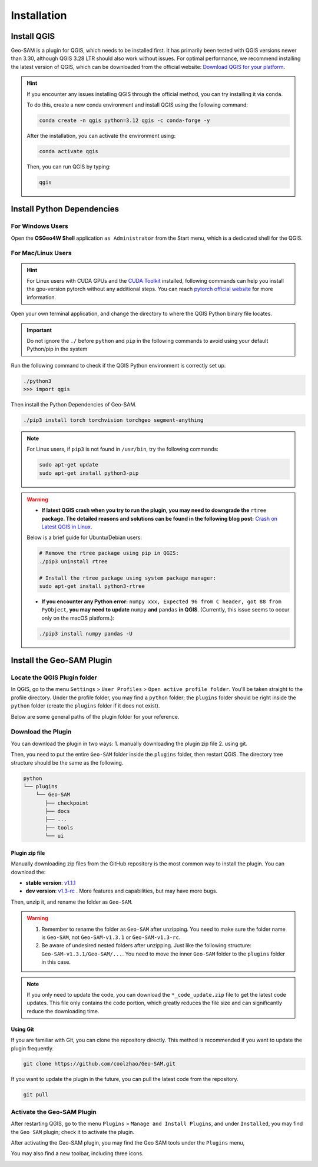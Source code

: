 
Installation
============

Install QGIS
------------


Geo-SAM is a plugin for QGIS, which needs to be installed first. 
It has primarily been tested with QGIS versions newer than 3.30, although QGIS 3.28 LTR should also work without issues. For optimal performance, we recommend installing the latest version of QGIS, which can be downloaded from the official website: `Download QGIS for your platform <https://www.qgis.org/en/site/forusers/download.html>`_. 

.. hint:: 
    If you encounter any issues installing QGIS through the official method, you can try installing it via ``conda``.

    To do this, create a new conda environment and install QGIS using the following command:

    .. code-block:: bash

        conda create -n qgis python=3.12 qgis -c conda-forge -y
    
    After the installation, you can activate the environment using:

    .. code-block:: bash

        conda activate qgis

    Then, you can run QGIS by typing:

    .. code-block:: bash

        qgis


Install Python Dependencies
---------------------------

For Windows Users
~~~~~~~~~~~~~~~~~

.. |OsGeo4WShell| image:: img/OsGeo4WShell.png
    :alt: OsGeo4WShell

Open the **OSGeo4W Shell** |OsGeo4WShell| application ``as Administrator`` from the Start menu, which is a dedicated shell for the QGIS. 


.. tab-set::

    .. tab-item:: CPU version

        If you want to install the CPU version of PyTorch, run the following command in the ``OSGeo4W Shell`` directly.

        .. code-block:: bash

            pip3 install torch torchvision torchgeo segment-anything

    .. tab-item:: GPU version

        ``Geo-SAM Encoder Tool`` supports using GPU to accelerate the encoding process. If your PC has NVIDIA GPUs, you need to download and install the `CUDA Toolkit <https://developer.nvidia.com/cuda-downloads>`_ first.

        Then install the gpu-version pytorch using the following command (here CUDA 11.7 as an example):

        .. code-block:: bash

            pip3 install torch torchvision torchaudio --index-url https://download.pytorch.org/whl/cu117

        .. note::
            If you have installed the CPU version of PyTorch before, you may need to add the ``--force-reinstall`` option to force the reinstallation of the GPU version.

            .. code-block:: bash
                
                pip3 install torch torchvision torchaudio --index-url https://download.pytorch.org/whl/cu117 --force-reinstall

        Then install the other dependencies:

        .. code-block:: bash

            pip3 install torchgeo segment-anything

For Mac/Linux Users
~~~~~~~~~~~~~~~~~~~~

.. hint::
    For Linux users with CUDA GPUs and the `CUDA Toolkit <https://developer.nvidia.com/cuda-downloads>`_ installed, following commands can help you install the gpu-version pytorch without any additional steps. You can reach `pytorch official website <https://pytorch.org/get-started/locally/>`_ for more information.


Open your own terminal application, and change the directory to where the QGIS Python binary file locates.

.. tab-set::
    .. tab-item:: MacOS

        .. code-block:: bash

            cd /Applications/QGIS.app/Contents/MacOS/bin

    .. tab-item:: Linux

        .. code-block:: bash

            cd /usr/bin


.. important::
    Do not ignore the ``./`` before ``python`` and ``pip`` in the following commands to avoid using your default Python/pip in the system


Run the following command to check if the QGIS Python environment is correctly set up.

.. code-block:: bash
    
    ./python3
    >>> import qgis

Then install the Python Dependencies of Geo-SAM.

.. code-block:: bash

    ./pip3 install torch torchvision torchgeo segment-anything

.. note::

    For Linux users, if ``pip3`` is not found in ``/usr/bin``, try the following commands:

    .. code-block:: bash

        sudo apt-get update
        sudo apt-get install python3-pip

.. warning::
    - **If latest QGIS crash when you try to run the plugin, you may need to downgrade the** ``rtree`` **package. The detailed reasons and solutions can be found in the following blog post:** `Crash on Latest QGIS in Linux <https://geo-sam.readthedocs.io/en/latest/blog/2024/05-02_crash_on_QGIS.html>`_. 
    
    Below is a brief guide for Ubuntu/Debian users:

    .. code-block:: bash
        
        # Remove the rtree package using pip in QGIS:
        ./pip3 uninstall rtree
        
        # Install the rtree package using system package manager:
        sudo apt-get install python3-rtree

    - **If you encounter any Python error:** ``numpy xxx, Expected 96 from C header, got 88 from PyObject``, **you may need to update** ``numpy`` **and** ``pandas`` **in QGIS**. (Currently, this issue seems to occur only on the macOS platform.):

    .. code-block:: bash
        
        ./pip3 install numpy pandas -U
      

Install the Geo-SAM Plugin
--------------------------


Locate the QGIS Plugin folder
~~~~~~~~~~~~~~~~~~~~~~~~~~~~~

In QGIS, go to the menu ``Settings`` > ``User Profiles`` > ``Open active profile folder``.  You'll be taken straight to the profile directory. Under the profile folder, you may find a ``python`` folder; the ``plugins`` folder should be right inside the ``python`` folder (create the ``plugins`` folder if it does not exist). 

Below are some general paths of the plugin folder for your reference.

.. tab-set::
    .. tab-item:: Windows

        .. code-block:: bash

            %APPDATA%\QGIS\QGIS3\profiles\default\python\plugins

    .. tab-item:: MacOS

        .. code-block:: bash
            
            ~/Library/Application\ Support/QGIS/QGIS3/profiles/default/python/plugins

    .. tab-item:: Linux

        .. code-block:: bash

            ~/.local/share/QGIS/QGIS3/profiles/default/python/plugins


Download the Plugin
~~~~~~~~~~~~~~~~~~~

You can download the plugin in two ways: 1. manually downloading the plugin zip file 2. using git. 

Then, you need to put the entire ``Geo-SAM`` folder inside the ``plugins`` folder, then restart QGIS. The directory tree structure should be the same as the following.

.. code-block:: bash

    python
    └── plugins
        └── Geo-SAM
           ├── checkpoint
           ├── docs
           ├── ...
           ├── tools
           └── ui


Plugin zip file
^^^^^^^^^^^^^^^

Manually downloading zip files from the GitHub repository is the most common way to install the plugin. You can download the:

- **stable version**: `v1.1.1 <https://github.com/coolzhao/Geo-SAM/releases/tag/v1.1.1>`_ 
- **dev version**: `v1.3-rc <https://github.com/coolzhao/Geo-SAM/releases/tag/v1.3-rc>`_ . More features and capabilities, but may have more bugs.

Then, unzip it, and rename the folder as ``Geo-SAM``.

.. warning::
    1. Remember to rename the folder as ``Geo-SAM`` after unzipping. You need to make sure the folder name is ``Geo-SAM``, not ``Geo-SAM-v1.3.1`` or ``Geo-SAM-v1.3-rc``. 
    2. Be aware of undesired nested folders after unzipping. Just like the following structure: ``Geo-SAM-v1.3.1/Geo-SAM/...``. You need to move the inner ``Geo-SAM`` folder to the ``plugins`` folder in this case.

.. note::
    If you only need to update the code, you can download the ``*_code_update.zip`` file to get the latest code updates. This file only contains the code portion, which greatly reduces the file size and can significantly reduce the downloading time.

Using Git
^^^^^^^^^

If you are familiar with Git, you can clone the repository directly. This method is recommended if you want to update the plugin frequently.

.. code-block:: bash

    git clone https://github.com/coolzhao/Geo-SAM.git

If you want to update the plugin in the future, you can pull the latest code from the repository.

.. code-block:: bash

    git pull


Activate the Geo-SAM Plugin
~~~~~~~~~~~~~~~~~~~~~~~~~~~

After restarting QGIS, go to the menu ``Plugins`` > ``Manage and Install Plugins``, and under ``Installed``, you may find the ``Geo SAM`` plugin; check it to activate the plugin.


.. image:: img/Active_geo_sam.png
    :alt: Plugin menu
    :width: 90%
    :align: center


After activating the Geo-SAM plugin, you may find the Geo SAM tools under the ``Plugins`` menu,


.. image:: img/Plugin_menu_geo_sam.png
    :alt: Plugin menu
    :width: 60%
    :align: center

You may also find a new toolbar, including three icons.

.. image:: img/Toolbar_geo_sam.png
    :alt: Plugin toolbar
    :width: 33%
    :align: center


